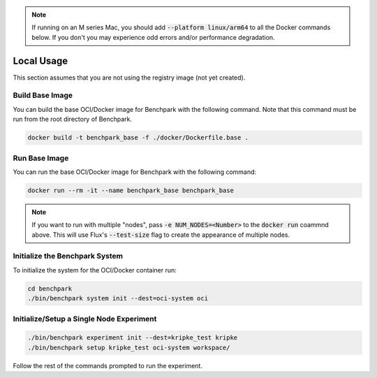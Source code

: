 .. note::

    If running on an M series Mac, you should add :code:`--platform linux/arm64`
    to all the Docker commands below. If you don't you may experience odd errors and/or
    performance degradation.

Local Usage
===========

This section assumes that you are not using the registry image (not yet created).

Build Base Image
----------------

You can build the base OCI/Docker image for Benchpark with the following
command. Note that this command must be run from the root directory of Benchpark.

.. code-block:: bash

    docker build -t benchpark_base -f ./docker/Dockerfile.base .

Run Base Image
--------------

You can run the base OCI/Docker image for Benchpark with the following command:

.. code-block:: bash

    docker run --rm -it --name benchpark_base benchpark_base

.. note::

    If you want to run with multiple "nodes", pass :code:`-e NUM_NODES=<Number>`
    to the :code:`docker run` coammnd above. This will use Flux's
    :code:`--test-size` flag to create the appearance of multiple nodes.

Initialize the Benchpark System
--------------

To initialize the system for the OCI/Docker container run:

.. code-block:: bash

    cd benchpark
    ./bin/benchpark system init --dest=oci-system oci

Initialize/Setup a Single Node Experiment
--------------

.. code-block:: bash
    
    ./bin/benchpark experiment init --dest=kripke_test kripke
    ./bin/benchpark setup kripke_test oci-system workspace/

Follow the rest of the commands prompted to run the experiment.
